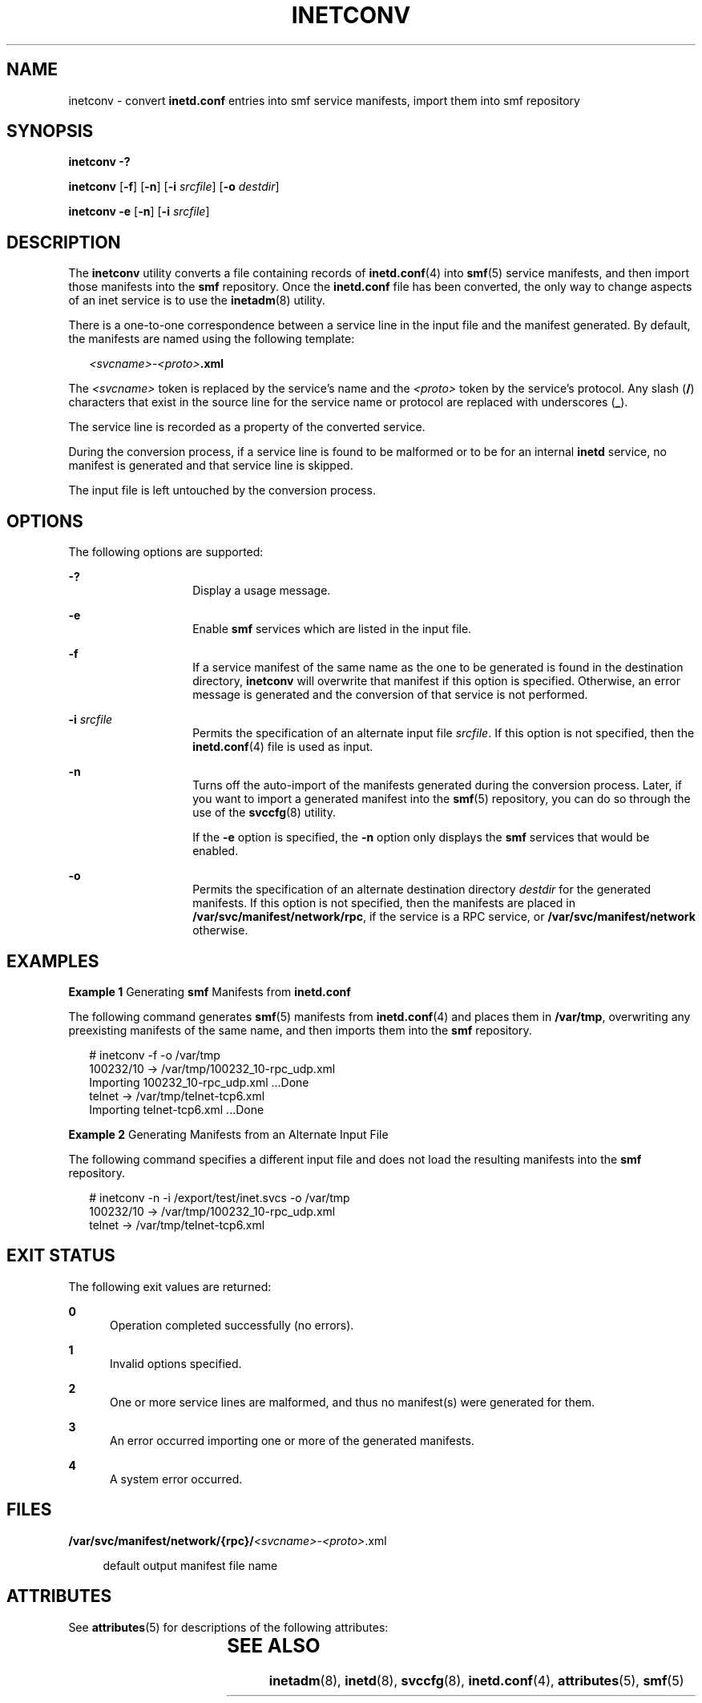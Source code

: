 '\" te
.\" Copyright (c) 2004, Sun Microsystems, Inc.
.\" All Rights Reserved
.\" The contents of this file are subject to the terms of the Common Development and Distribution License (the "License").  You may not use this file except in compliance with the License.
.\" You can obtain a copy of the license at usr/src/OPENSOLARIS.LICENSE or http://www.opensolaris.org/os/licensing.  See the License for the specific language governing permissions and limitations under the License.
.\" When distributing Covered Code, include this CDDL HEADER in each file and include the License file at usr/src/OPENSOLARIS.LICENSE.  If applicable, add the following below this CDDL HEADER, with the fields enclosed by brackets "[]" replaced with your own identifying information: Portions Copyright [yyyy] [name of copyright owner]
.TH INETCONV 8 "Oct 21, 2004"
.SH NAME
inetconv \- convert \fBinetd.conf\fR entries into smf service manifests, import
them into smf repository
.SH SYNOPSIS
.LP
.nf
\fBinetconv\fR \fB-?\fR
.fi

.LP
.nf
\fBinetconv\fR [\fB-f\fR] [\fB-n\fR] [\fB-i\fR \fIsrcfile\fR] [\fB-o\fR \fIdestdir\fR]
.fi

.LP
.nf
\fBinetconv\fR \fB-e\fR [\fB-n\fR] [\fB-i\fR \fIsrcfile\fR]
.fi

.SH DESCRIPTION
.sp
.LP
The \fBinetconv\fR utility converts a file containing records of
\fBinetd.conf\fR(4) into \fBsmf\fR(5) service manifests, and then import those
manifests into the \fBsmf\fR repository. Once the \fBinetd.conf\fR file has
been converted, the only way to change aspects of an inet service is to use the
\fBinetadm\fR(8) utility.
.sp
.LP
There is a one-to-one correspondence between a service line in the input file
and the manifest generated. By default, the manifests are named using the
following template:
.sp
.in +2
.nf
\fI<svcname>\fR-\fI<proto>\fR\fB\&.xml\fR
.fi
.in -2

.sp
.LP
The \fI<svcname>\fR token is replaced by the service's name and the
\fI<proto>\fR token by the service's protocol. Any slash (\fB/\fR) characters
that exist in the source line for the service name or protocol are replaced
with underscores (\fB_\fR).
.sp
.LP
The service line is recorded as a property of the converted service.
.sp
.LP
During the conversion process, if a service line is found to be malformed or to
be for an internal \fBinetd\fR service, no manifest is generated and that
service line is skipped.
.sp
.LP
The input file is left untouched by the conversion process.
.SH OPTIONS
.sp
.LP
The following options are supported:
.sp
.ne 2
.na
\fB\fB-?\fR\fR
.ad
.RS 14n
Display a usage message.
.RE

.sp
.ne 2
.na
\fB\fB-e\fR\fR
.ad
.RS 14n
Enable \fBsmf\fR services which are listed in the input file.
.RE

.sp
.ne 2
.na
\fB\fB-f\fR\fR
.ad
.RS 14n
If a service manifest of the same name as the one to be generated is found in
the destination directory, \fBinetconv\fR will overwrite that manifest if this
option is specified. Otherwise, an error message is generated and the
conversion of that service is not performed.
.RE

.sp
.ne 2
.na
\fB\fB-i\fR \fIsrcfile\fR\fR
.ad
.RS 14n
Permits the specification of an alternate input file \fIsrcfile\fR. If this
option is not specified, then the \fBinetd.conf\fR(4) file is used as input.
.RE

.sp
.ne 2
.na
\fB\fB-n\fR\fR
.ad
.RS 14n
Turns off the auto-import of the manifests generated during the conversion
process. Later, if you want to import a generated manifest into the
\fBsmf\fR(5) repository, you can do so through the use of the \fBsvccfg\fR(8)
utility.
.sp
If the \fB-e\fR option is specified, the \fB-n\fR option only displays the
\fBsmf\fR services that would be enabled.
.RE

.sp
.ne 2
.na
\fB\fB-o\fR\fR
.ad
.RS 14n
Permits the specification of an alternate destination directory \fIdestdir\fR
for the generated manifests. If this option is not specified, then the
manifests are placed in \fB/var/svc/manifest/network/rpc\fR, if the service is
a RPC service, or \fB/var/svc/manifest/network\fR otherwise.
.RE

.SH EXAMPLES
.LP
\fBExample 1 \fRGenerating \fBsmf\fR Manifests from \fBinetd.conf\fR
.sp
.LP
The following command generates \fBsmf\fR(5) manifests from \fBinetd.conf\fR(4)
and places them in \fB/var/tmp\fR, overwriting any preexisting manifests of the
same name, and then imports them into the \fBsmf\fR repository.

.sp
.in +2
.nf
# inetconv -f -o /var/tmp
100232/10 -> /var/tmp/100232_10-rpc_udp.xml
Importing 100232_10-rpc_udp.xml ...Done
telnet -> /var/tmp/telnet-tcp6.xml
Importing telnet-tcp6.xml ...Done
.fi
.in -2

.LP
\fBExample 2 \fRGenerating Manifests from an Alternate Input File
.sp
.LP
The following command specifies a different input file and does not load the
resulting manifests into the \fBsmf\fR repository.

.sp
.in +2
.nf
# inetconv -n -i /export/test/inet.svcs -o /var/tmp
100232/10 -> /var/tmp/100232_10-rpc_udp.xml
telnet -> /var/tmp/telnet-tcp6.xml
.fi
.in -2

.SH EXIT STATUS
.sp
.LP
The following exit values are returned:
.sp
.ne 2
.na
\fB\fB0\fR\fR
.ad
.RS 5n
Operation completed successfully (no errors).
.RE

.sp
.ne 2
.na
\fB\fB1\fR\fR
.ad
.RS 5n
Invalid options specified.
.RE

.sp
.ne 2
.na
\fB\fB2\fR\fR
.ad
.RS 5n
One or more service lines are malformed, and thus no manifest(s) were generated
for them.
.RE

.sp
.ne 2
.na
\fB\fB3\fR\fR
.ad
.RS 5n
An error occurred importing one or more of the generated manifests.
.RE

.sp
.ne 2
.na
\fB\fB4\fR\fR
.ad
.RS 5n
A system error occurred.
.RE

.SH FILES
.sp
.ne 2
.na
\fB\fB/var/svc/manifest/network/{rpc}/\fI<svcname>\fR-\fI<proto>\fR\&.xml\fR\fR
.ad
.sp .6
.RS 4n
default output manifest file name
.RE

.SH ATTRIBUTES
.sp
.LP
See \fBattributes\fR(5) for descriptions of the following attributes:
.sp

.sp
.TS
box;
c | c
l | l .
ATTRIBUTE TYPE	ATTRIBUTE VALUE
_
Interface Stability	Evolving
.TE

.SH SEE ALSO
.sp
.LP
\fBinetadm\fR(8), \fBinetd\fR(8), \fBsvccfg\fR(8), \fBinetd.conf\fR(4),
\fBattributes\fR(5), \fBsmf\fR(5)
